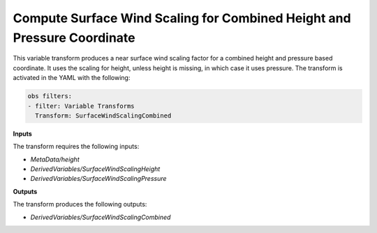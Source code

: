 .. _surfacewindscalingcombined:

Compute Surface Wind Scaling for Combined Height and Pressure Coordinate
========================================================================

This variable transform produces a near surface wind scaling factor for a combined height and pressure based coordinate. It uses the scaling for height, unless height is missing, in which case it uses pressure. The transform is activated in the YAML with the following:

.. code:: yaml

  obs filters:
  - filter: Variable Transforms
    Transform: SurfaceWindScalingCombined

**Inputs**

The transform requires the following inputs:

- `MetaData/height`
- `DerivedVariables/SurfaceWindScalingHeight`
- `DerivedVariables/SurfaceWindScalingPressure`

**Outputs**

The transform produces the following outputs:

- `DerivedVariables/SurfaceWindScalingCombined`
